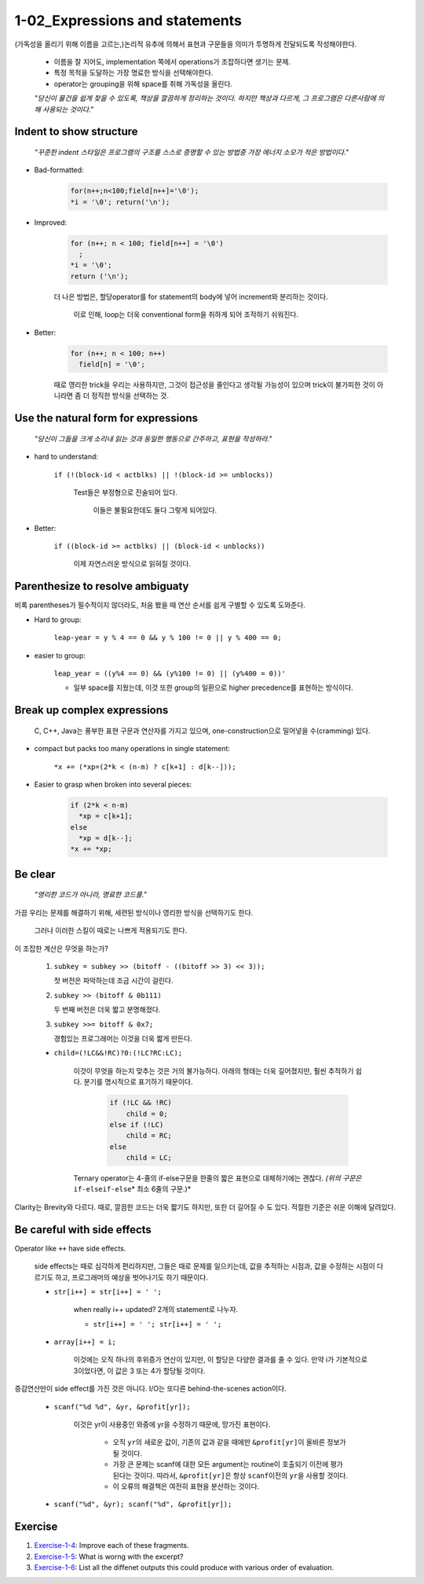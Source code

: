 1-02_Expressions and statements
-------------------------------

(가독성을 올리기 위해 이름을 고르는,)논리적 유추에 의해서 표현과 구문들을 의미가 투명하게 전달되도록 작성해야한다.

   - 이름을 잘 지어도, implementation 쪽에서 operations가 조잡하다면 생기는 문제.
   - 특정 목적을 도달하는 가장 명료한 방식을 선택해야한다.
   - operator는 grouping을 위해 space를 취해 가독성을 올린다.

   *"당신이 물건을 쉽게 찾을 수 있도록, 책상을 깔끔하게 정리하는 것이다. 하지만 책상과 다르게, 그 프로그램은 다른사람에 의해 사용되는 것이다."*

Indent to show structure
^^^^^^^^^^^^^^^^^^^^^^^^
   *"꾸준한 indent 스타일은 프로그램의 구조를 스스로 증명할 수 있는 방법중 가장 에너지 소모가 적은 방법이다."*

- Bad-formatted:

   .. code-block:: c

      for(n++;n<100;field[n++]='\0');
      *i = '\0'; return('\n');

- Improved:


   .. code-block:: c

      for (n++; n < 100; field[n++] = '\0')
      	;
      *i = '\0';
      return ('\n');

   더 나은 방법은, 할당operator를 for statement의 body에 넣어 increment와 분리하는 것이다.

      이로 인해, loop는 더욱 conventional form을 취하게 되어 조작하기 쉬워진다.

- Better:

   .. code-block:: c

      for (n++; n < 100; n++)
      	field[n] = '\0';

   때로 영리한 trick을 우리는 사용하지만, 그것이 접근성을 줄인다고 생각될 가능성이 있으며 trick이 불가피한 것이 아니라면 좀 더 정직한 방식을 선택하는 것.

Use the natural form for expressions
^^^^^^^^^^^^^^^^^^^^^^^^^^^^^^^^^^^^

   *"당신이 그들을 크게 소리내 읽는 것과 동일한 행동으로 간주하고, 표현을 작성하라."*

- hard to understand:

   ``if (!(block-id < actblks) || !(block-id >= unblocks))``

      Test들은 부정형으로 진술되어 있다.

         이들은 불필요한데도 둘다 그렇게 되어있다.

- Better:

   ``if ((block-id >= actblks) || (block-id < unblocks))``

      이제 자연스러운 방식으로 읽혀질 것이다.

Parenthesize to resolve ambiguaty
^^^^^^^^^^^^^^^^^^^^^^^^^^^^^^^^^

비록 parentheses가 필수적이지 않더라도, 처음 봤을 때 연산 순서를 쉽게 구별할 수 있도록 도와준다.

- Hard to group:

   ``leap-year = y % 4 == 0 && y % 100 != 0 || y % 400 == 0;``

- easier to group:

   ``leap_year = ((y%4 == 0) && (y%100 != 0) || (y%400 = 0))'``

   - 일부 space를 지웠는데, 이것 또한 group의 일환으로 higher precedence를 표현하는 방식이다.

Break up complex expressions
^^^^^^^^^^^^^^^^^^^^^^^^^^^^

   C, C++, Java는 풍부한 표현 구문과 연산자를 가지고 있으며, one-construction으로 밀어넣을 수(cramming) 있다.

- compact but packs too many operations in single statement:

   ``*x += (*xp=(2*k < (n-m) ? c[k+1] : d[k--]));``

- Easier to grasp when broken into several pieces:

   .. code-block:: c

      if (2*k < n-m)
      	*xp = c[k+1];
      else
      	*xp = d[k--];
      *x += *xp;

Be clear
^^^^^^^^
   *"영리한 코드가 아니라, 명료한 코드를."*

가끔 우리는 문제를 해결하기 위해, 세련된 방식이나 영리한 방식을 선택하기도 한다.

   그러나 이러한 스킬이 때로는 나쁘게 적용되기도 한다.

이 조잡한 계산은 무엇을 하는가?

   1. ``subkey = subkey >> (bitoff - ((bitoff >> 3) << 3));``

      첫 버전은 파악하는데 조금 시간이 걸린다.
   #. ``subkey >> (bitoff & 0b111)``

      두 번째 버전은 더욱 짧고 분명해졌다.
   #. ``subkey >>= bitoff & 0x7;``

      경험있는 프로그래머는 이것을 더욱 짧게 만든다.

   - ``child=(!LC&&!RC)?0:(!LC?RC:LC);``

      이것이 무엇을 하는지 맞추는 것은 거의 불가능하다.
      아래의 형태는 더욱 길어졌지만, 훨씬 추적하기 쉽다. 분기를 명시적으로 표기하기 때문이다.

         .. code-block:: c

            if (!LC && !RC)
            	child = 0;
            else if (!LC)
            	child = RC;
            else
            	child = LC;

      Ternary operator는 4-줄의 if-else구문을 한줄의 짧은 표현으로 대체하기에는 괜찮다.
      *(위의 구문은*\ ``if-elseif-else``\* 최소 6줄의 구문.)*

Clarity는 Brevity와 다르다. 때로, 깔끔한 코드는 더욱 짧기도 하지만, 또한 더 길어질 수 도 있다.
적절한 기준은 쉬운 이해에 달려있다.

Be careful with side effects
^^^^^^^^^^^^^^^^^^^^^^^^^^^^

Operator like ``++`` have side effects.

   side effects는 때로 심각하게 편리하지만, 그들은 때로 문제를 일으키는데, 값을 추적하는 시점과, 값을 수정하는 시점이 다르기도 하고, 프로그래머의 예상을 벗어나기도 하기 때문이다.

   - ``str[i++] = str[i++] = ' ';``

      when really i++ updated? 2개의 statement로 나누자.

      - ``str[i++] = ' '; str[i++] = ' ';``

   - ``array[i++] = i;``

      이것에는 오직 하나의 후위증가 연산이 있지만, 이 할당은 다양한 결과를 줄 수 있다.
      만약 i가 기본적으로 3이었다면, 이 값은 3 또는 4가 할당될 것이다.

증감연산만이 side effect를 가진 것은 아니다.
I/O는 또다른 behind-the-scenes action이다.

   - ``scanf("%d %d", &yr, &profit[yr]);``

      이것은 yr이 사용중인 와중에 yr을 수정하기 때문에, 망가진 표현이다.

         - 오직 ``yr``\의 새로운 값이, 기존의 값과 같을 때에만 ``&profit[yr]``\이 올바른 정보가 될 것이다.
         - 가장 큰 문제는 scanf에 대한 모든 argument는 routine이 호출되기 이전에 평가된다는 것이다. 따라서, ``&profit[yr]``\은 항상 ``scanf``\이전의 ``yr``\을 사용할 것이다.
         - 이 오류의 해결책은 여전히 표현을 분산하는 것이다.

   - ``scanf("%d", &yr); scanf("%d", &profit[yr]);``

Exercise
^^^^^^^^

1. Exercise-1-4_\: Improve each of these fragments.
#. Exercise-1-5_\: What is worng with the excerpt?
#. Exercise-1-6_\: List all the diffenet outputs this could produce with various order of evaluation.

.. _Exercise-1-4: ./srcs/ex04.c
.. _Exercise-1-5: ./srcs/ex05.c
.. _Exercise-1-6: ./srcs/ex06.c

